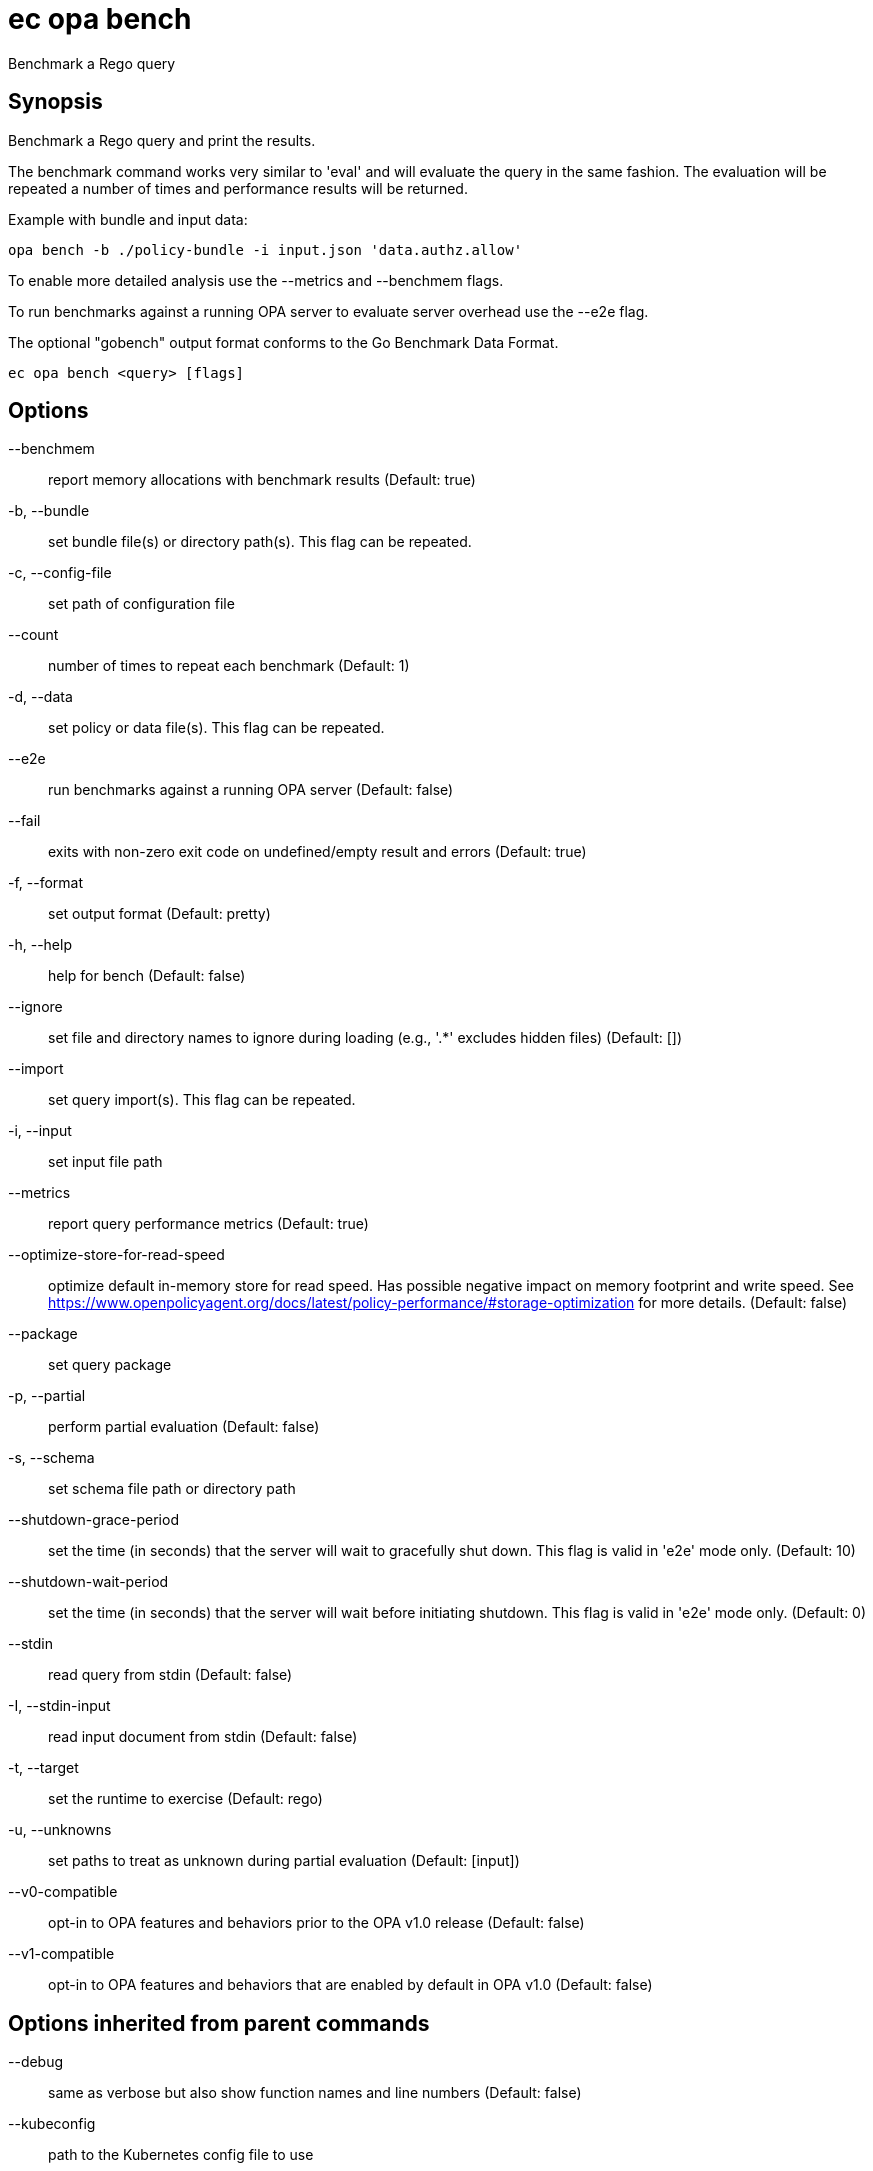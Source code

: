 = ec opa bench

Benchmark a Rego query

== Synopsis

Benchmark a Rego query and print the results.

The benchmark command works very similar to 'eval' and will evaluate the query in the same fashion. The
evaluation will be repeated a number of times and performance results will be returned.

Example with bundle and input data:

	opa bench -b ./policy-bundle -i input.json 'data.authz.allow'

To enable more detailed analysis use the --metrics and --benchmem flags.

To run benchmarks against a running OPA server to evaluate server overhead use the --e2e flag.

The optional "gobench" output format conforms to the Go Benchmark Data Format.

[source,shell]
----
ec opa bench <query> [flags]
----
== Options

--benchmem:: report memory allocations with benchmark results (Default: true)
-b, --bundle:: set bundle file(s) or directory path(s). This flag can be repeated.
-c, --config-file:: set path of configuration file
--count:: number of times to repeat each benchmark (Default: 1)
-d, --data:: set policy or data file(s). This flag can be repeated.
--e2e:: run benchmarks against a running OPA server (Default: false)
--fail:: exits with non-zero exit code on undefined/empty result and errors (Default: true)
-f, --format:: set output format (Default: pretty)
-h, --help:: help for bench (Default: false)
--ignore:: set file and directory names to ignore during loading (e.g., '.*' excludes hidden files) (Default: [])
--import:: set query import(s). This flag can be repeated.
-i, --input:: set input file path
--metrics:: report query performance metrics (Default: true)
--optimize-store-for-read-speed:: optimize default in-memory store for read speed. Has possible negative impact on memory footprint and write speed. See https://www.openpolicyagent.org/docs/latest/policy-performance/#storage-optimization for more details. (Default: false)
--package:: set query package
-p, --partial:: perform partial evaluation (Default: false)
-s, --schema:: set schema file path or directory path
--shutdown-grace-period:: set the time (in seconds) that the server will wait to gracefully shut down. This flag is valid in 'e2e' mode only. (Default: 10)
--shutdown-wait-period:: set the time (in seconds) that the server will wait before initiating shutdown. This flag is valid in 'e2e' mode only. (Default: 0)
--stdin:: read query from stdin (Default: false)
-I, --stdin-input:: read input document from stdin (Default: false)
-t, --target:: set the runtime to exercise (Default: rego)
-u, --unknowns:: set paths to treat as unknown during partial evaluation (Default: [input])
--v0-compatible:: opt-in to OPA features and behaviors prior to the OPA v1.0 release (Default: false)
--v1-compatible:: opt-in to OPA features and behaviors that are enabled by default in OPA v1.0 (Default: false)

== Options inherited from parent commands

--debug:: same as verbose but also show function names and line numbers (Default: false)
--kubeconfig:: path to the Kubernetes config file to use
--logfile:: file to write the logging output. If not specified logging output will be written to stderr
--quiet:: less verbose output (Default: false)
--timeout:: max overall execution duration (Default: 5m0s)
--trace:: enable trace logging, set one or more comma separated values: none,all,perf,cpu,mem,opa,log (Default: none)
--verbose:: more verbose output (Default: false)

== See also

 * xref:ec_opa.adoc[ec opa - Open Policy Agent (OPA) (embedded)]
